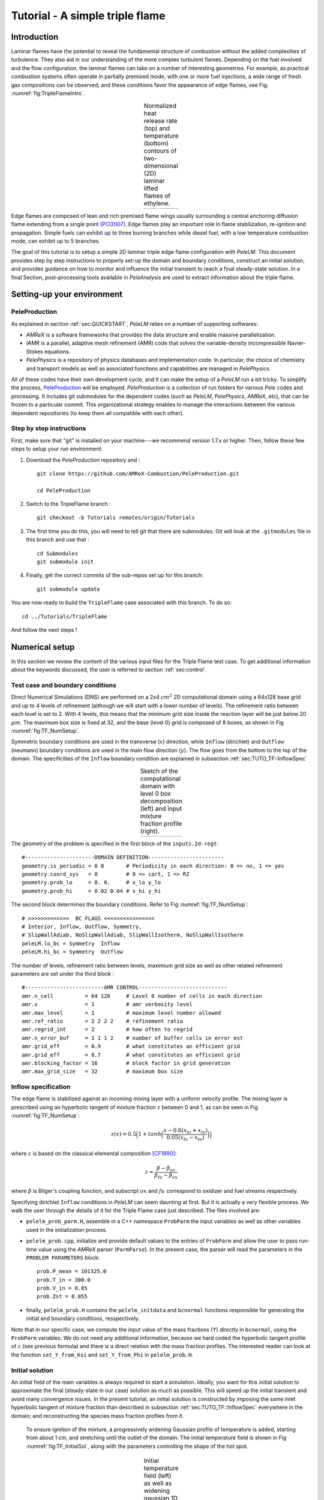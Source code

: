 .. highlight:: rst

.. _sec:tutorialTF:

Tutorial - A simple triple flame
================================

.. _sec:TUTO_TF::Intro:

Introduction
------------------------------

Laminar flames have the potential to reveal the fundamental structure of combustion 
without the added complexities of turbulence. 
They also aid in our understanding of the more complex turbulent flames. 
Depending on the fuel involved and the flow configuration, the laminar flames can take on a number of interesting geometries. 
For example, as practical combustion systems often operate in partially premixed mode,
with one or more fuel injections, a wide range of fresh gas compositions can be observed; 
and these conditions favor the appearance of edge flames, see Fig. :numref:`fig:TripleFlameIntro`. 

.. |a| image:: ./Visualization/TripleFlame_C2H4300.png
     :width: 100%

.. _fig:TripleFlameIntro:

.. table:: Normalized heat release rate (top) and temperature (bottom) contours of two-dimensional (2D) laminar lifted flames of ethylene.
     :align: center

     +-----+
     | |a| |
     +-----+

Edge flames are composed of lean and rich premixed flame wings usually surrounding a central
anchoring diffusion flame extending from a single point [PCI2007]_. Edge flames play
an important role in flame stabilization, re-ignition and propagation.
Simple fuels can exhibit up to three burning branches while diesel fuel, with a low temperature combustion mode, 
can exhibit up to 5 branches.

The goal of this tutorial is to setup a simple 2D laminar triple edge flame configuration with `PeleLM`. 
This document provides step by step instructions to properly set-up the domain and boundary conditions, 
construct an initial solution, and provides guidance on how to monitor and influence the initial transient to reach
a final steady-state solution. 
In a final Section, post-processing tools available in `PeleAnalysis` are used to extract information about 
the triple flame.

..  _sec:TUTO_TF::PrepStep:

Setting-up your environment
---------------------------

PeleProduction
^^^^^^^^^^^^^^^^^^^^^^^^^^^^^^^^^^^^^
As explained in section :ref:`sec:QUICKSTART`, `PeleLM` relies on a number of supporting softwares: 

- `AMReX` is a software frameworks that provides the data structure and enable massive parallelization.
- `IAMR` is a parallel, adaptive mesh refinement (AMR) code that solves the variable-density incompressible Navier-Stokes equations.
- `PelePhysics` is a repository of physics databases and implementation code. In particular, the choice of chemistry and transport models as well as associated functions and capabilities are managed in `PelePhysics`.

All of these codes have their own development cycle, and it can make the setup of a `PeleLM` run a bit tricky.
To simplify the process, `PeleProduction <https://github.com/AMReX-Combustion/PeleProduction>`_ will be employed. `PeleProduction` is a collection of run folders for various `Pele` codes and processing. It includes git submodules for the dependent codes 
(such as `PeleLM`, `PelePhysics`, `AMReX`, etc), that can be frozen to a particular commit. 
This organizational strategy enables to manage the interactions between the various dependent repositories 
(to keep them all compatible with each other).

Step by step instructions 
^^^^^^^^^^^^^^^^^^^^^^^^^^^^^^^^^^^^^
First, make sure that "git" is installed on your machine---we recommend version 1.7.x or higher.
Then, follow these few steps to setup your run environment:

1. Download the `PeleProduction` repository and : ::

    git clone https://github.com/AMReX-Combustion/PeleProduction.git 

    cd PeleProduction 

2. Switch to the TripleFlame branch : ::

    git checkout -b Tutorials remotes/origin/Tutorials 

3. The first time you do this, you will need to tell git that there are submodules. Git will look at the ``.gitmodules`` file in this branch and use that : ::

    cd Submodules
    git submodule init 

4. Finally, get the correct commits of the sub-repos set up for this branch: ::

    git submodule update

You are now ready to build the ``TripleFlame`` case associated with this branch. To do so: ::

   cd ../Tutorials/TripleFlame

And follow the next steps !


Numerical setup
-----------------------

In this section we review the content of the various input files for the Triple Flame test case. To get additional information about the keywords discussed, the user is referred to section :ref:`sec:control`.

Test case and boundary conditions
^^^^^^^^^^^^^^^^^^^^^^^^^^^^^^^^^^^
Direct Numerical Simulations (DNS) are performed on a 2x4 :math:`cm^2` 2D computational domain 
using a 64x128 base grid and up to 4 levels of refinement (although we will start with a lower number of levels). 
The refinement ratio between each level is set to 2. With 4 levels, this means that the minimum grid size inside the reaction layer will be just below 20 :math:`μm`. 
The maximum box size is fixed at 32, and the base (level 0) grid is composed of 8 boxes, 
as shown in Fig :numref:`fig:TF_NumSetup`.

Symmetric boundary conditions are used in the transverse (:math:`x`) direction, while ``Inflow`` (dirichlet) and ``Outflow`` (neumann) boundary conditions are used in the main flow direction (:math:`y`). The flow goes from the bottom to the top of the domain. The specificities of the ``Inflow`` boundary condition are explained in subsection :ref:`sec:TUTO_TF::InflowSpec`

.. |b| image:: ./Visualization/SetupSketch.png
     :width: 100%

.. _fig:TF_NumSetup:

.. table:: Sketch of the computational domain with level 0 box decomposition (left) and input mixture fraction profile (right).
     :align: center

     +-----+
     | |b| |
     +-----+

The geometry of the problem is specified in the first block of the ``inputs.2d-regt``: ::

   #----------------------DOMAIN DEFINITION------------------------                                                                        
   geometry.is_periodic = 0 0       # Periodicity in each direction: 0 => no, 1 => yes
   geometry.coord_sys   = 0         # 0 => cart, 1 => RZ
   geometry.prob_lo     = 0. 0.     # x_lo y_lo
   geometry.prob_hi     = 0.02 0.04 # x_hi y_hi

The second block determines the boundary conditions. Refer to Fig :numref:`fig:TF_NumSetup`: ::

   # >>>>>>>>>>>>>  BC FLAGS <<<<<<<<<<<<<<<<
   # Interior, Inflow, Outflow, Symmetry,
   # SlipWallAdiab, NoSlipWallAdiab, SlipWallIsotherm, NoSlipWallIsotherm
   peleLM.lo_bc = Symmetry  Inflow
   peleLM.hi_bc = Symmetry  Outflow

The number of levels, refinement ratio between levels, maximium grid size as well as other related refinement parameters are set under the third block  : ::

   #-------------------------AMR CONTROL----------------------------
   amr.n_cell          = 64 128     # Level 0 number of cells in each direction
   amr.v               = 1          # amr verbosity level
   amr.max_level       = 1          # maximum level number allowed
   amr.ref_ratio       = 2 2 2 2    # refinement ratio
   amr.regrid_int      = 2          # how often to regrid
   amr.n_error_buf     = 1 1 1 2    # number of buffer cells in error est
   amr.grid_eff        = 0.9        # what constitutes an efficient grid
   amr.grid_eff        = 0.7        # what constitutes an efficient grid
   amr.blocking_factor = 16         # block factor in grid generation
   amr.max_grid_size   = 32         # maximum box size


..  _sec:TUTO_TF::InflowSpec:

Inflow specification
^^^^^^^^^^^^^^^^^^^^^

The edge flame is stabilized against an incoming mixing layer with a uniform velocity profile. The mixing
layer is prescribed using an hyperbolic tangent of mixture fraction :math:`z` between 0 and 1, as can be seen in Fig :numref:`fig:TF_NumSetup`:

.. math::

    z(x) = 0.5 \Big(1 + tanh \Big( \frac{x - 0.6(x_{hi} + x_{lo})}{0.05(x_{hi} - x_{lo})} \Big) \Big)

where :math:`z` is based on the classical elemental composition [CF1990]_:

.. math::

    z =  \frac{\beta - \beta_{ox}}{\beta_{fu} - \beta_{ox}}
    
where :math:`\beta` is Bilger's coupling function, and subscript :math:`ox` and :math:`fu` correspond to oxidizer and fuel streams respectively.

Specifying dirichlet ``Inflow`` conditions in `PeleLM` can seem daunting at first. But it is actually a very flexible process. We walk the user through the details of it for the Triple Flame case just described. The files involved are:

- ``pelelm_prob_parm.H``, assemble in a C++ namespace ``ProbParm`` the input variables as well as other variables used in the initialization process.
- ``pelelm_prob.cpp``, initialize and provide default values to the entries of ``ProbParm`` and allow the user to pass run-time value using the `AMReX` parser (``ParmParse``). In the present case, the parser will read the parameters in the ``PROBLEM PARAMETERS`` block: ::

    prob.P_mean = 101325.0
    prob.T_in = 300.0
    prob.V_in = 0.85
    prob.Zst = 0.055
  
- finally, ``pelelm_prob.H`` contains the ``pelelm_initdata`` and ``bcnormal`` functions responsible for generating the initial and boundary conditions, resspectively.

Note that in our specific case, we compute the input value of the mass fractions (Y) *directly* in ``bcnormal``, using the ``ProbParm`` variables. We do not need any additional information, because we hard coded the hyperbolic tangent profile of :math:`z` (see previous formula) and there is a direct relation with the mass fraction profiles. The interested reader can look at the function ``set_Y_from_Ksi`` and ``set_Y_from_Phi`` in ``pelelm_prob.H``.


Initial solution
^^^^^^^^^^^^^^^^^^^^^

An initial field of the main variables is always required to start a simulation.
Ideally, you want for this initial solution to approximate the final (steady-state in our case) solution as much as possible.
This will speed up the initial transient and avoid many convergence issues. 
In the present tutorial, an initial solution is constructed by imposing the same inlet hyperbolic tangent of mixture fraction than described in subsection :ref:`sec:TUTO_TF::InflowSpec` everywhere in the domain; and reconstructing the species mass fraction profiles from it.
 To ensure ignition of the mixture, a progressively widening Gaussian profile of temperature is added, starting from about 1 cm, and stretching until the outlet of the domain. The initial temperature field is shown in Fig :numref:`fig:TF_InitialSol`, along with the parameters controlling the shape of the hot spot. 

.. |c| image:: ./Visualization/InitialSol.001.png
     :width: 100%

.. _fig:TF_InitialSol:

.. table:: Initial temperature field (left) as well as widening gaussian 1D y-profiles (right) and associated parameters. The initial solution contains 2 levels.
     :align: center

     +-----+
     | |c| |
     +-----+

This initial solution is constructed via the routine ``pelelm_initdata()``, in the file ``pelelm_prob.H``. Additional information is provided as comments in this file for the eager reader, but nothing is required from the user at this point.


Numerical scheme
^^^^^^^^^^^^^^^^^^^^^

The ``NUMERICS CONTROL`` block can be modified by the user to increase the number of SDC iterations. Note that there are many other parameters controlling the numerical algorithm that the advanced user can tweak, but we will not talk about them in the present Tutorial. The interested user can refer to section :ref:`sec:control:pelelm`.


Building the executable
----------------------------------

The last necessary step before starting the simulation consists of building the PeleLM executable. AMReX applications use a makefile system to ensure that all the required source code from the dependent libraries be properly compiled and linked. The ``GNUmakefile`` provides some compile-time options regarding the simulation we want to perform. The first four lines of the file specify the paths towards the source code of `PeleLM`, `AMReX`, `IAMR` and `PelePhysics` and should not be changed. 

Next comes the build configuration block: ::

   #
   # Build configuration
   #
   DIM             = 2
   COMP            = gnu
   DEBUG           = FALSE
   USE_MPI         = TRUE
   USE_OMP         = FALSE
   USE_CUDA        = FALSE
   PRECISION       = DOUBLE
   VERBOSE         = FALSE
   TINY_PROFILE    = FALSE

It allows the user to specify the number of spatial dimensions (2D), the compiler (``gnu``) and the parallelism paradigm (in the present case only MPI is used). The other options can be activated for debugging and profiling purposes.

In `PeleLM`, the chemistry model (set of species, their thermodynamic and transport properties as well as the description of their of chemical interactions) is specified at compile time. Chemistry models available in `PelePhysics` can used in `PeleLM` by specifying the name of the folder in `PelePhysics/Support/Fuego/Mechanisms/Models` containing the relevant files, for example: ::

   Chemistry_Model = drm19
   
Here, the methane kinetic model ``drm19``, containing 21 species is employed. The user is referred to the `PelePhysics <https://pelephysics.readthedocs.io/en/latest/>`_ documentation for a list of available mechanisms and more information regarding the EOS, chemistry and transport models specified: ::

    Eos_dir       := Fuego
    Reactions_dir := Fuego
    Transport_dir := Simple

Finally, `PeleLM` utilizes the chemical kinetic ODE integrator `CVODE <https://computing.llnl.gov/projects/sundials/cvode>`_. This Third Party Librabry (TPL) is not shipped with the `PeleLM` distribution but can be readily installed through the makefile system of `PeleLM`. To do so, type in the following command: ::

    make TPL

Note that the installation of `CVODE` requires CMake 3.12.1 or higher.

You are now ready to build your first `PeleLM` executable !! Type in: ::

    make -j4

The option here tells `make` to use up to 4 processors to create the executable (internally, `make` follows a dependency graph to ensure any required ordering in the build is satisfied). This step should generate the following file (providing that the build configuration you used matches the one above): ::

    PeleLM2d.gnu.MPI.ex

You're good to go !

Initial transient phase
----------------------------------

First step: the initial solution
^^^^^^^^^^^^^^^^^^^^^^^^^^^^^^^^

When performing time-dependent numerical simulations, it is good practice to verify the initial solution. To do so, we will run `PeleLM` for a single time step, to generate an initial plotfile ``plt_00000``. 

Time-stepping parameters in ``input.2d-regt`` are specified in the ``TIME STEPING CONTROL`` block: ::

    #----------------------TIME STEPING CONTROL----------------------
    max_step       = 1               # maximum number of time steps
    stop_time      = 4.00            # final physical time
    ns.cfl         = 0.1             # cfl number for hyperbolic system
    ns.init_shrink = 0.01            # scale back initial timestep
    ns.change_max  = 1.1             # max timestep size increase
    ns.dt_cutoff   = 5.e-10          # level 0 timestep below which we halt

The maximum number of time steps is set to 1 for now, while the final simulation time is 4.0 s. Note that, when both ``max_step`` and ``stop_time`` are specified, the more stringent constraint will control the termination of the simulation. `PeleLM` solves for the advection, diffusion and reaction processes in time, but only the advection term is treated explicitly and thus it constrains the maximum time step size :math:`dt_{CFL}`. This constraint is formulated with a classical Courant-Friedrich-Levy (CFL) number, specified via the keyword ``ns.cfl``. Additionally, as it is the case here, the initial solution is often made-up by the user and local mixture composition and temperature can result in the introduction of unreasonably fast chemical scales. To ease the numerical integration of this initial transient, the parameter ``ns.init_shrink`` allows to shrink the inital `dt` (evaluated from the CFL constraint) by a factor (usually smaller than 1), and let it relax towards :math:`dt_{CFL}`at a rate given by ``ns.change_max`` as the simulation proceeds.

Input/output from `PeleLM` are specified in the ``IO CONTROL`` block: ::

    #-------------------------IO CONTROL----------------------------
    #amr.restart           = chk01000 # Restart from checkpoint ?
    #amr.regrid_on_restart = 1        # Perform regriding upon restart ?
    amr.checkpoint_files_output = 0   # Dump check file ? 0: no, 1: yes
    amr.check_file      = chk         # root name of checkpoint file
    amr.check_int       = 100         # number of timesteps between checkpoints
    amr.plot_file       = plt         # root name of plotfiles   
    amr.plot_int        = 20          # number of timesteps between plotfiles
    amr.derive_plot_vars=rhoRT mag_vort avg_pressure gradpx gradpy diveru mass_fractions mixfrac
    amr.grid_log        = grdlog      # name of grid logging file

The first two lines (commented out for now) are only used when restarting a simulation from a `checkpoint` file and will be useful later during this tutorial. Information pertaining to the checkpoint and plot_file files name and output frequency can be specified there. `PeleLM` will always generate an initial plotfile ``plt_00000`` if the initialization is properly completed, and a final plotfile at the end of the simulation. It is possible to request including `derived variables` in the plotfiles by appending their names to the ``amr.derive_plot_vars`` keyword. These variables are derived from the `state variables` (velocity, density, temperature, :math:`\rho Y_k`, :math:`\rho h`) which are automatically included in the plotfile. Note also that the name of the ``probin`` file used to specify the initial/boundary conditions is defined here.

You finally have all the information necessary to run the first of several steps to generate a steady triple flame. Type in: ::

    ./PeleLM2d.gnu.MPI.ex inputs.2d-regt

A lot of information is printed directly on the screen during a `PeleLM` simulation, but it will not be detailed in the present tutorial. If you wish to store these information for later analysis, you can instead use: ::

    ./PeleLM2d.gnu.MPI.ex inputs.2d-regt > logCheckInitialSolution.dat &
    
Whether you have used one or the other command, within 30 s you should obtain a ``plt_00000`` and a ``plt_00001`` files (or even more, appended with .old*********** if you used both commands). Use `Amrvis <https://amrex-codes.github.io/amrex/docs_html/Visualization.html>`_ to vizualize ``plt_00000`` and make sure the solution matches the one shown in Fig. :numref:`fig:TF_InitialSol`.


Running the problem on a coarse grid
^^^^^^^^^^^^^^^^^^^^^^^^^^^^^^^^^^^^^^^

As mentioned above, the initial solution is relatively far from the steady-state triple flame we wish to obtain. An inexpensive and rapid way to transition from the initial solution to an established triple flame is to perform a coarse (using only 2 AMR levels) simulation using a single SDC iteration for a few initial number of time steps (here we start with 1000). To do so, update (or verify !) these associated keywords in the ``input.2d-regt``: ::

    #-------------------------AMR CONTROL----------------------------
    ...
    amr.max_level     = 1             # maximum level number allowed
    ...
    #----------------------TIME STEPING CONTROL----------------------
    ...
    max_step          = 1000          # maximum number of time steps
    ...
    #--------------------NUMERICS CONTROL------------------------
    ...
    ns.sdc_iterMAX    = 1             # Number of SDC iterations

In order to later on continue the simulation with refined parameters, we need to trigger the generation of a checkpoint file, in the ``IO CONTROL`` block: ::

    amr.checkpoint_files_output = 1   # Dump check file ? 0: no, 1: yes
   
To be able to complete this first step relatively quickly, it is advised to run `PeleLM` using at least 4 MPI processes. It will then take a couple of hours to reach completion. To be able to monitor the simulation while it is running, use the following command: ::

    mpirun -n 4 ./PeleLM2d.gnu.MPI.ex inputs.2d-regt > logCheckInitialTransient.dat &

A plotfile is generated every 20 time steps (as specified via the ``amr.plot_int`` keyword in the ``IO CONTROL`` block). This will allow you to visualize and monitor the evolution of the flame. Use the following command to open multiple plotfiles at once with `Amrvis <https://amrex-codes.github.io/amrex/docs_html/Visualization.html>`_: ::

    amrvis -a plt????0
    
An animation of the flame evolution during this initial transient is provided in Fig :numref:`fig:TF_InitTransient`.

.. |d| image:: ./Visualization/InitTransient.gif
     :width: 60%

.. _fig:TF_InitTransient:

.. table:: Temperature (left) and divu (right) fields from 0 to 2000 time steps (0-?? ms).
     :align: center

     +-----+
     | |d| |
     +-----+

Steady-state problem: activating the flame control
^^^^^^^^^^^^^^^^^^^^^^^^^^^^^^^^^^^^^^^^^^^^^^^^^^^

The speed of propagation of a triple flame is not easy to determine a-priori. As such it is useful, 
at least until the flame settles, to have some sort of stabilization mechanism to prevent 
flame blow-off or flashback. In the present configuration, the position of the flame front can be tracked 
at each time step (using an isoline of temperature) and the input velocity is adjusted to maintain 
its location at a fixed distance from the inlet (1 cm in the present case). 

The parameters of the active control are listed in `INPUTS TO ACTIVE CONTROL` block of ``inputs.2d-regt``: ::

    # --------------  INPUTS TO ACTIVE CONTROL  -----------------
    active_control.on = 1                  # Use AC ?
    active_control.use_temp = 1            # Default in fuel mass, rather use iso-T position ?
    active_control.temperature = 1400.0    # Value of iso-T ?
    active_control.tau = 1.0e-4            # Control tau (should ~ 10 dt)
    active_control.height = 0.01           # Where is the flame held ? Default assumes coordinate along Y in 2D or Z in 3D.
    active_control.v = 1                   # verbose
    active_control.velMax = 2.0            # Optional: limit inlet velocity
    active_control.changeMax = 0.1         # Optional: limit inlet velocity changes (absolute)
    active_control.flameDir  = 1           # Optional: flame main direction. Default: AMREX_SPACEDIM-1
    active_control.pseudo_gravity = 1      # Optional: add density proportional force to compensate for the acceleration 
                                           #           of the gas due to inlet velocity changes

The first keyword activates the active control and the second one specify that the flame will be tracked based on an iso-line of temperature, the value of which is provided in the third keyword. The following parameters controls the relaxation of the inlet velocity to
the steady state velocity of the triple flame. ``tau`` is a relaxation time scale, that should be of the order of ten times the simulation time-step. 
``height`` is the user-defined location where the triple flame should settle, ``changeMax`` and ``velMax`` control the maximum velocity increment and maximum inlet velocity, respectively. The user is referred to [CAMCS2006]_ for an overview of the method and corresponding parameters.
The ``pseudo_gravity`` triggers a manufactured force added to the momemtum equation to compensate for the acceleration of different density gases.

Once these paremeters are set, you continue the previous simulation by uncommenting the first two lines of the ``IO CONTROL`` block in the input file: ::

    amr.restart           = chk01000 # Restart from checkpoint ?
    amr.regrid_on_restart = 1        # Perform regriding upon restart ?

The first line provides the last `checkpoint` file generated during the first simulation performed for 1000 time steps. Note that the second line, forcing regriding of the simulation upon restart, is not essential at this point. Finally, update the ``max_step`` to allow the simulation to proceed further: ::

    #----------------------TIME STEPING CONTROL----------------------
    ...
    max_step          = 2000          # maximum number of time steps

You are now ready launch `PeleLM` again for another 1000 time steps ! ::

    mpirun -n 4 ./PeleLM2d.gnu.MPI.ex inputs.2d-regt > logCheckControl.dat &

As the simulation proceeds, an ASCII file tracking the flame position and inlet velocity (as well as other control variables) is generated: ``AC_History``. You can follow the motion of the flame tip by plotting the eigth column against the first one (flame tip vs. time step count). If `gnuplot` is available on your computer, use the following to obtain the graphs of Fig :numref:`fig:TF_ACcontrol`: ::

    gnuplot
    plot "AC_History" u 1:7 w lp
    plot "AC_History" u 1:3 w lp
    exit
    
The second plot corresponds to the inlet velocity.

.. |e| image:: ./Visualization/ACcontrol.png
     :width: 100%

.. _fig:TF_ACcontrol:

.. table:: Flame tip position (left) and inlet velocity (right) as function of time step count from 1000 to 2000 step using the inlet velocity control.
     :align: center

     +-----+
     | |e| |
     +-----+

At this point, you have a stabilized methane/air triple flame and will now use AMR features to improve the quality of your simulation.

Refinement of the computation
-----------------------------

Before going further, it is important to look at the results of the current simulation. The left panel of Fig. :numref:`fig:TF_CoarseField` 
displays the temperature field, while a zoom-in of the flame edge region colored by several important variables 
is provided on the right side. 
Note that `DivU`, the `HeatRelease` and the `CH4_consumption` are good markers of the reaction/diffusion processes in our case.
What is striking from these images is the lack of resolution of the triple flame, particularly in the reaction zone. 
We also clearly see square unsmooth shapes in the field of intermediate species, where `Y(HCO)` is found to closely match the region of high `CH4_consumption` while `Y(CH3O)` is located closer to the cold gases, on the outer layer of the triple flame.

.. |f| image:: ./Visualization/CoarseDetails.png
     :width: 100%

.. _fig:TF_CoarseField:

.. table:: Details of the triple flame tip obtained with the initial coarse 2-level mesh.
     :align: center

     +-----+
     | |f| |
     +-----+

Our first level of refinement must specifically target the reactive layer of the flame. As seen from Fig. :numref:`fig:TF_CoarseField`, one can choose from several variables to reach that goal. In the following, we will use the CH3O species as a tracer of the flame position. Start by increasing the number of AMR levels by one in the `AMR CONTROL` block: ::

    amr.max_level       = 2          # maximum level number allowed

Then provide a definition of the new refinement critera in the `REFINEMENT CONTROL` block: ::

    #--------------------REFINEMENT CONTROL------------------------                                                                                          
    amr.refinement_indicators = hi_temp gradT flame_tracer   # Declare set of refinement indicators
    
    amr.hi_temp.max_level     = 1 
    amr.hi_temp.value_greater = 800 
    amr.hi_temp.field_name    = temp
    
    amr.gradT.max_level                   = 1 
    amr.gradT.adjacent_difference_greater = 200 
    amr.gradT.field_name                  = temp
    
    amr.flame_tracer.max_level     = 2 
    amr.flame_tracer.value_greater = 1.0e-6
    amr.flame_tracer.field_name    = Y(CH3O)

The first line simply declares a set of refinement indicators which are subsequently defined. For each indicator, the user can provide a limit up to which AMR level this indicator will be used to refine. Then there are multiple possibilities to specify the actual criterion: ``value_greater``, ``value_less``, ``vorticity_greater`` or ``adjacent_difference_greater``. In each case, the user specify a threshold value and the name of variable on which it applies (except for the ``vorticity_greater``). In the example above, the grid is refined up to level 1 at the location wheres the temperature is above 800 K or where the temperature difference between adjacent cells exceed 200 K. These two criteria were used up to that point. The last indicator will now enable to add level 2 grid patches at location where the flame tracer (`Y(CH3O)`) is above 1.0e-6.

With these new parameters, update the `checkpoint` file from which to restart: ::

    amr.restart           = chk02000 # Restart from checkpoint ?

and increase the ``max_step`` to 2300 and start the simulation again ! ::

    mpirun -n 4 ./PeleLM2d.gnu.MPI.ex inputs.2d-regt > log3Levels.dat &

Visualization of the 3-levels simulation results indicates that the flame front is now better repesented on the fine grid, but there are still only a couple of cells across the flame front thickness. The flame tip velocity, captured in the `AC_history`, also exhibits a significant change with the addition of the third level (even past the initial transient). In the present case, the flame tip velocity is our main quantity of interest and we will now add another refinement level to ensure that this quantity is fairly well capture. We will use the same refinement indicators and simply update the ``max_level`` as well as the level at which each refinement criteria is used: ::

    amr.max_level       = 3          # maximum level number allowed
    
    ...
    
    amr.restart           = chk02300 # Restart from checkpoint ?
    
    ...
    
    amr.gradT.max_level                   = 2

    ...
    
    amr.flame_tracer.max_level     = 3
    
and increase the ``max_step`` to 2600. The temporal evolution of the inlet velocity also shows that our active control parameters induce rather strong oscillations of the velocity before it settles. To illustrate how we can tune the AC parameters to limit this behavior, we will increase the ``tau`` parameter: ::

    active_control.tau = 4.0e-4            # Control tau (should ~ 10 dt)

Let's start the simulation again ! ::

    mpirun -n 4 ./PeleLM2d.gnu.MPI.ex inputs.2d-regt > log4Levels.dat &

Finally, we will now improve `PeleLM` algorithm accuracy itself. So far, for computational expense reasons, we have only used a single SDC iteration which provide a relatively weak coupling between the slow advection and the fast diffusion/reaction processes, as well as a loose enforcement of the velocity divergence constrain (see `PeleLM description <https://pelelm.readthedocs.io/en/latest/Model.html>`_ for more information). We will now increase the number of SDC iteration to two, allowing to reach the theoretical second order convergence property of the algorithm: ::

   #--------------------NUMERICS CONTROL------------------------
    ...
    ns.sdc_iterMAX    = 2             # Number of SDC iterations

and further continue the simulation to reach 2800 time steps. Note that, as with an increase of the maximum refinement level, increasing the number of SDC iterations incurs a significant increase of the computational time per coarse time step. Let's complete this final step: ::

   mpirun -n 4 ./PeleLM2d.gnu.MPI.ex inputs.2d-regt > log4Levels_2SDC.dat &

Figure :numref:`fig:TF_ACcontrol_full` shows the entire history of the inlet velocity starting when the AC was activated (1000th time step). We can see that every change in the numerical setup induced a slight change in the triple flame propagation velocity, eventually leading to a nearly constant value, sufficient for the purpose of this tutorial.

.. |g| image:: ./Visualization/ACcontrol_complete.png
     :width: 100%

.. _fig:TF_ACcontrol_full:

.. table:: Inlet velocity history during the successive simulations performed during this tutorial.
     :align: center

     +-----+
     | |g| |
     +-----+

At this point, the simulation is considered complete and the next section provide some pointer to further analyze the results.

Analysis
-----------------------

.. [PCI2007] S. Chung, Stabilization, propagation and instability of tribrachial triple flames, Proceedings of the Combustion Institute 31 (2007) 877–892
.. [CF1990] R. Bilger, S. Starner, R. Kee, On reduced mechanisms for methane-air combustion in nonpremixed flames, Combustion and Flames 80 (1990) 135-149
.. [CAMCS2006] J. Bell, M. Day, J. Grcar, M. Lijewski, Active Control for Statistically Stationary Turbulent PremixedFlame Simulations, Communications in Applied Mathematics and Computational Science 1 (2006) 29-51

